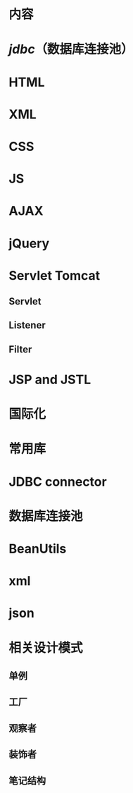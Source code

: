 * 内容
* [[jdbc]]（数据库连接池）
* HTML
* XML
* CSS
* JS
* AJAX
* jQuery
* Servlet Tomcat

** Servlet
** Listener
** Filter

* JSP and JSTL
* 国际化
* 常用库


* JDBC connector
* 数据库连接池
* BeanUtils
* xml
* json

* 相关设计模式
** 单例
** 工厂
** 观察者
** 装饰者
** 笔记结构
